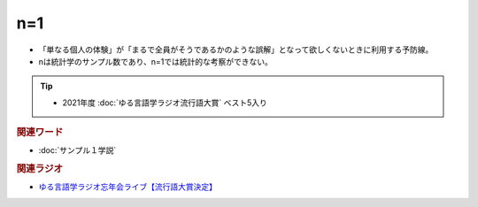 n=1
==========================================================
.. glossary::
  n=1 : A-Z

* 「単なる個人の体験」が「まるで全員がそうであるかのような誤解」となって欲しくないときに利用する予防線。
* nは統計学のサンプル数であり、n=1では統計的な考察ができない。

.. tip:: 
  * 2021年度 :doc:`ゆる言語学ラジオ流行語大賞` ベスト5入り


.. rubric:: 関連ワード
* :doc:`サンプル１学説` 

.. rubric:: 関連ラジオ

* `ゆる言語学ラジオ忘年会ライブ【流行語大賞決定】`_

.. _ゆる言語学ラジオ忘年会ライブ【流行語大賞決定】: https://www.youtube.com/watch?v=poT4BzX7e_Q
